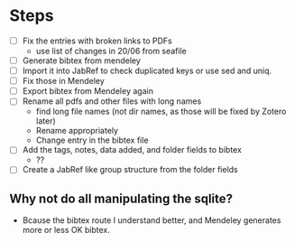 * Steps
  - [ ] Fix the entries with broken links to PDFs
    - use list of changes in 20/06 from seafile
  - [ ] Generate bibtex from mendeley
  - [ ] Import it into JabRef to check duplicated keys or use sed and uniq.
  - [ ] Fix those in Mendeley
  - [ ] Export bibtex from Mendeley again
  - [ ] Rename all pdfs and other files with long names
    - find long file names (not dir names, as those will be fixed by
      Zotero later)
    - Rename appropriately
    - Change entry in the bibtex file
  - [ ] Add the tags, notes, data added, and folder fields to bibtex
    - ??
  - [ ] Create a JabRef like group structure from the folder fields
    


** Why not do all manipulating the sqlite?
   - Bcause the bibtex route I understand better, and Mendeley generates
     more or less OK bibtex.



